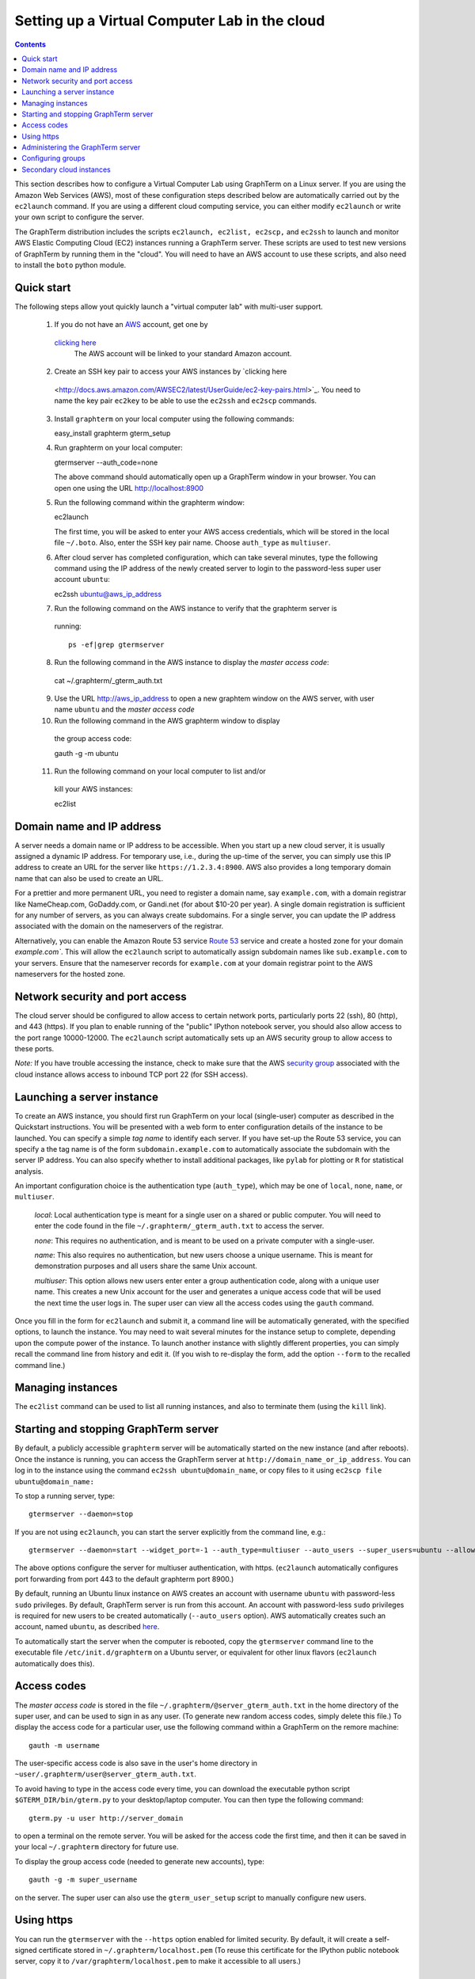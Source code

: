 .. _virtual-setup:

*********************************************************************************
 Setting up a Virtual Computer Lab in the cloud
*********************************************************************************
.. contents::

.. index:: virtual computer lab, cloud computing, cloud instance, Amazon EC2


This section describes how to configure a Virtual Computer Lab using
GraphTerm on a Linux server. If you are using the Amazon Web Services
(AWS), most of these configuration steps described below are
automatically carried out by the ``ec2launch`` command. If you are
using a different cloud computing service, you can either modify
``ec2launch`` or write your own script to configure the server.

The GraphTerm distribution includes the scripts ``ec2launch, ec2list,
ec2scp,`` and ``ec2ssh`` to launch and monitor AWS Elastic Computing
Cloud (EC2) instances running a GraphTerm server. These scripts are
used to test new versions of GraphTerm by running them in the "cloud".
You will need to have an AWS account to use these scripts, and also
need to install the ``boto`` python module.

Quick start
--------------------------------------------------------------------------------------------

The following steps allow yout quickly launch a "virtual computer lab"
with multi-user support.

 1. If you do not have an `AWS <http://aws.amazon.com/>`_ account,
    get one by
   `clicking here <http://docs.aws.amazon.com/AWSEC2/latest/UserGuide/EC2_GetStarted.html>`_
    The AWS account will be linked to your standard Amazon account.

 2. Create an SSH key pair to access your AWS instances by `clicking here
   <http://docs.aws.amazon.com/AWSEC2/latest/UserGuide/ec2-key-pairs.html>`_. You
   need to name the key pair ``ec2key`` to be able to use the
   ``ec2ssh`` and ``ec2scp`` commands.

 3. Install ``graphterm`` on your local computer using the following commands::

    easy_install graphterm
    gterm_setup

 4. Run graphterm on your local computer::

    gtermserver --auth_code=none

    The above command should automatically open up a GraphTerm window in
    your browser. You can open one using the URL http://localhost:8900

 5. Run the following command within the graphterm window::

    ec2launch

    The first time, you will be asked to enter your AWS access credentials, which will
    be stored in the local file ``~/.boto``.  Also, enter the SSH key
    pair name. Choose ``auth_type`` as ``multiuser``.

 6. After cloud server has completed configuration, which can take
    several minutes, type the following command using the IP address of
    the newly created server to login to the password-less super user account ``ubuntu``::

    ec2ssh ubuntu@aws_ip_address

 7.  Run the following command on the AWS instance to verify that the graphterm server is
  running::

    ps -ef|grep gtermserver

 8.  Run the following command in the AWS instance to display the *master access code*::

    cat ~/.graphterm/_gterm_auth.txt

 9. Use the URL http://aws_ip_address to open a new graphtem window on the AWS
    server, with  user name ``ubuntu`` and the *master access code*

 10. Run the following command in the AWS graphterm window to display
    the group access code::

    gauth -g -m ubuntu

 11. Run the following command on your local computer to list and/or
    kill your AWS instances::

    ec2list

Domain name and IP address
--------------------------------------------------------------------------------------------

A server needs a domain name or IP address to be accessible. When you
start up a new cloud server, it is usually assigned a dynamic IP
address. For temporary use, i.e., during the up-time of the server,
you can simply use this IP address to create an URL for the server
like ``https://1.2.3.4:8900``. AWS also provides a long temporary
domain name that can also be used to create an URL.

For a prettier and more permanent URL, you need to register a domain
name, say ``example.com``, with a domain registrar like NameCheap.com,
GoDaddy.com, or Gandi.net (for about $10-20 per year). A single domain
registration is sufficient for any number of servers, as you can
always create subdomains. For a single server, you can update the IP
address associated with the domain on the nameservers of the
registrar.

Alternatively, you can enable the Amazon Route 53 service `Route 53
<http://aws.amazon.com/route53/faqs/#Getting_started_with_Route_53>`_
service and create a hosted zone for your domain `example.com``.  This
will allow the ``ec2launch`` script to automatically assign subdomain
names like ``sub.example.com`` to your servers. Ensure that the
nameserver records for ``example.com`` at your domain registrar
point to the AWS nameservers for the hosted zone.

Network security and port access
--------------------------------------------------------------------------------------------

The cloud server should be configured to allow access to certain
network ports, particularly ports 22 (ssh), 80 (http), and 443
(https). If you plan to enable running of the "public" IPython
notebook server, you should also allow access to the port range
10000-12000. The ``ec2launch`` script automatically sets up an AWS
security group to allow access to these ports.

*Note:* If you have trouble
accessing the instance, check to make sure that the AWS `security group
<http://docs.aws.amazon.com/AWSEC2/latest/UserGuide/using-network-security.html>`_
associated with the cloud instance allows access to inbound TCP port
22 (for SSH access).


Launching a server instance
--------------------------------------------------------------------------------------------

To create an AWS instance, you should first run GraphTerm on your
local (single-user) computer as described in the Quickstart
instructions. You will be presented with a web form to enter
configuration details of the instance to be launched. You can specify
a simple *tag name* to identify each server. If you have set-up the
Route 53 service, you can specify a the tag name is of the form
``subdomain.example.com`` to automatically associate the subdomain
with the server IP address. You can also specify whether to install
additional packages, like ``pylab`` for plotting or ``R`` for
statistical analysis.

An important configuration choice is the authentication type
(``auth_type``), which may be one of ``local``, ``none``, ``name``, or ``multiuser``.

   *local*: Local authentication type is meant for a single user on a
   shared or public computer. You will need to enter the code found in
   the file ``~/.graphterm/_gterm_auth.txt`` to access the server.

   *none*: This requires no authentication, and is meant to be used on a
   private computer with a single-user.

   *name*: This also requires no authentication, but new users choose a
   unique username. This is meant for demonstration purposes and all
   users share the same Unix account.

   *multiuser*: This option allows new users enter enter a group
   authentication code, along with a unique user name. This creates a
   new Unix account for the user and generates a unique access code
   that will be used the next time the user logs in. The super user
   can view all the access codes using the ``gauth`` command.

Once you fill in the form for ``ec2launch`` and submit it, a command
line will be automatically generated, with the specified options, to launch
the instance. You may need to wait several minutes for the instance
setup to complete, depending upon the compute power of the
instance. To launch another instance with slightly different
properties, you can simply recall the command line from history and
edit it. (If you wish to re-display the form, add the option ``--form``
to the recalled command line.)

Managing instances
--------------------------------------------------------------------------------------------

The ``ec2list`` command can be used to list all running instances, and
also to terminate them (using the ``kill`` link).


Starting and stopping GraphTerm server
--------------------------------------------------------------------------------------------
 
By default, a publicly accessible ``graphterm`` server will be
automatically started on the new instance (and after reboots). Once
the instance is running, you can access the GraphTerm server at
``http://domain_name_or_ip_address``. You can log in to the instance
using the command ``ec2ssh ubuntu@domain_name``, or copy files to it
using ``ec2scp file ubuntu@domain_name:``

To stop a running server, type::

    gtermserver --daemon=stop

If you are not using ``ec2launch``, you can start the server explicitly from the command line, e.g.::

    gtermserver --daemon=start --widget_port=-1 --auth_type=multiuser --auto_users --super_users=ubuntu --allow_embedding --nb_server --https --external_port=443 --host=domain_or_ip

The above options configure the server for multiuser authentication,
with https. (``ec2launch`` automatically configures port forwarding
from port 443 to the default graphterm port 8900.)

By default, running an Ubuntu linux instance on AWS
creates an account with username ``ubuntu`` with password-less
``sudo`` privileges. By default, GraphTerm server is run from this
account. An account with password-less ``sudo`` privileges is required
for new users to be created automatically (``--auto_users`` option).
AWS automatically creates such an account, named ``ubuntu``,  as described
`here <http://askubuntu.com/questions/192050/how-to-run-sudo-command-with-no-password>`_.

To automatically start the server when the computer is rebooted, copy
the ``gtermserver`` command line to the executable file ``/etc/init.d/graphterm`` on a Ubuntu
server, or equivalent for other linux flavors (``ec2launch``
automatically does this).


Access codes
--------------------------------------------------------------------------------------------

The *master access code* is stored in the file
``~/.graphterm/@server_gterm_auth.txt`` in the home directory of the super
user, and can be used to sign in as any user. (To generate new random
access codes, simply delete this file.)  To display the access code
for a particular user, use the following command within a GraphTerm on
the remore machine::

    gauth -m username

The user-specific access code is also save in the user's home
directory in ``~user/.graphterm/user@server_gterm_auth.txt``.

To avoid having to type in the access code every time, you can
download the executable python script ``$GTERM_DIR/bin/gterm.py``
to your desktop/laptop computer. You can then type the following command::

    gterm.py -u user http://server_domain

to open a terminal on the remote server. You will be asked for the
access code the first time, and then it can be saved in your
local ``~/.graphterm`` directory for future use.

To display the group access code (needed to generate new accounts), type::

    gauth -g -m super_username

on the server. The super user can also use the ``gterm_user_setup``
script to manually configure new users.


Using https
--------------------------------------------------------------------------------------------

You can run the ``gtermserver`` with the ``--https`` option enabled
for limited security. By default, it will create a self-signed
certificate stored in ``~/.graphterm/localhost.pem`` (To reuse this
certificate for the IPython public notebook server, copy it to
``/var/graphterm/localhost.pem`` to make it accessible to all users.)


Administering the GraphTerm server
--------------------------------------------------------------------------------------------

The ``gadmin`` command performs administrative actions to manage
users::

    # Display status for all terminals with path name matching python regexp
    gadmin -a sessions [regexp]

Configuring groups
--------------------------------------------------------------------------------------------

In the multiuser authentication mode, user groups can be configured
the file ``~/.graphterm_groups.json`` containing a JSON formatted
dictionary, e.g.::

    {"group1": ["user1", "user2"],
     "group2": ["user3", "user4", "user5"]}


Secondary cloud instances
--------------------------------------------------------------------------------------------

Secondary cloud instances can connect to the GraphTerm server on
the primary instance using the command::

    gtermhost --daemon=start --server_addr=<server_domain_or_address> <secondary_host_name>

*Note:* It would be better to use an internal (non-public) network address to
connect secondary cloud instances.
